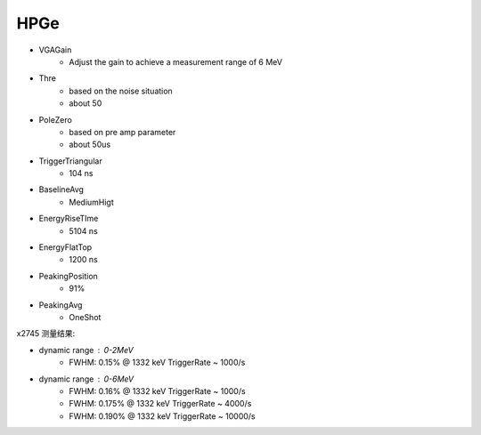 .. HPGe.rst --- 
.. 
.. Description: 
.. Author: Hongyi Wu(吴鸿毅)
.. Email: wuhongyi@qq.com 
.. Created: 三 10月  2 15:39:29 2024 (+0800)
.. Last-Updated: 三 10月  2 15:53:29 2024 (+0800)
..           By: Hongyi Wu(吴鸿毅)
..     Update #: 4
.. URL: http://wuhongyi.cn 

=================================
HPGe
=================================

- VGAGain
   - Adjust the gain to achieve a measurement range of 6 MeV
- Thre
   - based on the noise situation
   - about 50
- PoleZero
   - based on pre amp parameter
   - about 50us
- TriggerTriangular
   - 104 ns
- BaselineAvg
   - MediumHigt
- EnergyRiseTIme
   - 5104 ns
- EnergyFlatTop
   - 1200 ns
- PeakingPosition
   - 91%
- PeakingAvg
   - OneShot

.. image:: /_static/img/clover_fastfilter.png
     
.. image:: /_static/img/clover_energyfilter.png


     
x2745 测量结果:
     
- dynamic range : 0-2MeV
   - FWHM: 0.15% @ 1332 keV   TriggerRate ~ 1000/s
- dynamic range : 0-6MeV
   - FWHM: 0.16% @ 1332 keV   TriggerRate ~ 1000/s
   - FWHM: 0.175% @ 1332 keV   TriggerRate ~ 4000/s
   - FWHM: 0.190% @ 1332 keV   TriggerRate ~ 10000/s


.. image:: /_static/img/example_Clover_online.png

   
.. 
.. HPGe.rst ends here
